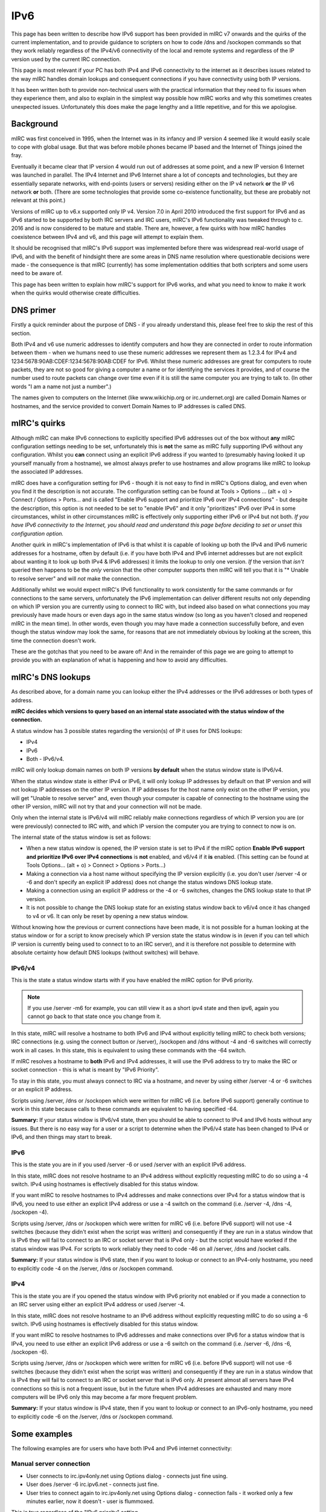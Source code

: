IPv6
====

This page has been written to describe how IPv6 support has been provided in mIRC v7 onwards and the quirks of the current implementation, and to provide guidance to scripters on how to code /dns and /sockopen commands so that they work reliably regardless of the IPv4/v6 connectivity of the local and remote systems and regardless of the IP version used by the current IRC connection.

This page is most relevant if your PC has both IPv4 and IPv6 connectivity to the internet as it describes issues related to the way mIRC handles domain lookups and consequent connections if you have connectivity using both IP versions.

It has been written both to provide non-technical users with the practical information that they need to fix issues when they experience them, and also to explain in the simplest way possible how mIRC works and why this sometimes creates unexpected issues. Unfortunately this does make the page lengthy and a little repetitive, and for this we apologise.

Background
----------

mIRC was first conceived in 1995, when the Internet was in its infancy and IP version 4 seemed like it would easily scale to cope with global usage. But that was before mobile phones became IP based and the Internet of Things joined the fray.

Eventually it became clear that IP version 4 would run out of addresses at some point, and a new IP version 6 Internet was launched in parallel. The IPv4 Internet and IPv6 Internet share a lot of concepts and technologies, but they are essentially separate networks, with end-points (users or servers) residing either on the IP v4 network **or** the IP v6 network **or** both. (There are some technologies that provide some co-existence functionality, but these are probably not relevant at this point.)

Versions of mIRC up to v6.x supported only IP v4. Version 7.0 in April 2010 introduced the first support for IPv6 and as IPv6 started to be supported by both IRC servers and IRC users, mIRC's IPv6 functionality was tweaked through to c. 2016 and is now considered to be mature and stable. There are, however, a few quirks with how mIRC handles coexistence between IPv4 and v6, and this page will attempt to explain them.

It should be recognised that mIRC's IPv6 support was implemented before there was widespread real-world usage of IPv6, and with the benefit of hindsight there are some areas in DNS name resolution where questionable decisions were made - the consequence is that mIRC (currently) has some implementation oddities that both scripters and some users need to be aware of.

This page has been written to explain how mIRC's support for IPv6 works, and what you need to know to make it work when the quirks would otherwise create difficulties.

DNS primer
----------

Firstly a quick reminder about the purpose of DNS - if you already understand this, please feel free to skip the rest of this section. 

Both IPv4 and v6 use numeric addresses to identify computers and how they are connected in order to route information between them - when we humans need to use these numeric addresses we represent them as 1.2.3.4 for IPv4 and 1234:5678:90AB:CDEF:1234:5678:90AB:CDEF for IPv6. Whilst these numeric addresses are great for computers to route packets, they are not so good for giving a computer a name or for identifying the services it provides, and of course the number used to route packets can change over time even if it is still the same computer you are trying to talk to. (In other words "I am a name not just a number".) 

The names given to computers on the Internet (like www.wikichip.org or irc.undernet.org) are called Domain Names or hostnames, and the service provided to convert Domain Names to IP addresses is called DNS. 

mIRC's quirks
-------------

Although mIRC can make IPv6 connections to explicitly specified IPv6 addresses out of the box without **any** mIRC configuration settings needing to be set, unfortunately this is **not** the same as mIRC fully supporting IPv6 without any configuration. Whilst you **can** connect using an explicit IPv6 address if you wanted to (presumably having looked it up yourself manually from a hostname), we almost always prefer to use hostnames and allow programs like mIRC to lookup the associated IP addresses.

mIRC does have a configuration setting for IPv6 - though it is not easy to find in mIRC's Options dialog, and even when you find it the description is not accurate. The configuration setting can be found at Tools > Options ... (alt + o) > Connect / Options > Ports... and is called "Enable IPv6 support and prioritize IPv6 over IPv4 connections" - but despite the description, this option is not needed to be set to "enable IPv6" and it only "prioritizes" IPv6 over IPv4 in some circumstances, whilst in other circumstances mIRC is effectively only supporting either IPv6 or IPv4 but not both. *If you have IPv6 connectivity to the Internet, you should read and understand this page before deciding to set or unset this configuration option.*

Another quirk in mIRC's implementation of IPv6 is that whilst it is capable of looking up both the IPv4 and IPv6 numeric addresses for a hostname, often by default (i.e. if you have both IPv4 and IPv6 internet addresses but are not explicit about wanting it to look up both IPv4 & IPv6 addresses) it limits the lookup to only one version. *If* the version that *isn't* queried then happens to be the *only* version that the other computer supports then mIRC will tell you that it is "* Unable to resolve server" and will *not* make the connection. 

Additionally whilst we would expect mIRC's IPv6 functionality to work consistently for the same commands or for connections to the same servers, unfortunately the IPv6 implementation can deliver different results not only depending on which IP version you are currently using to connect to IRC with, but indeed also based on what connections you may previously have made hours or even days ago in the same status window (so long as you haven't closed and reopened mIRC in the mean time). In other words, even though you may have made a connection successfully before, and even though the status window may look the same, for reasons that are not immediately obvious by looking at the screen, this time the connection doesn't work.

These are the gotchas that you need to be aware of! And in the remainder of this page we are going to attempt to provide you with an explanation of what is happening and how to avoid any difficulties.

mIRC's DNS lookups
------------------

As described above, for a domain name you can lookup either the IPv4 addresses or the IPv6 addresses or both types of address.

**mIRC decides which versions to query based on an internal state associated with the status window of the connection.**

A status window has 3 possible states regarding the version(s) of IP it uses for DNS lookups: 

* IPv4
* IPv6
* Both - IPv6/v4. 

mIRC will only lookup domain names on both IP versions **by default** when the status window state is IPv6/v4. 

When the status window state is either IPv4 or IPv6, it will only lookup IP addresses by default on that IP version and will not lookup IP addresses on the other IP version. If IP addresses for the host name only exist on the other IP version, you will get "Unable to resolve server" and, even though your computer is capable of connecting to the hostname using the other IP version, mIRC will not try that and your connection will not be made. 

Only when the internal state is IPv6/v4 will mIRC reliably make connections regardless of which IP version you are (or were previously) connected to IRC with, and which IP version the computer you are trying to connect to now is on.

The internal state of the status window is set as follows:

* When a new status window is opened, the IP version state is set to IPv4 if the mIRC option **Enable IPv6 support and prioritize IPv6 over IPv4 connections** is **not** enabled, and v6/v4 if it **is** enabled. (This setting can be found at Tools Options... (alt + o) > Connect > Options > Ports...)
* Making a connection via a host name without specifying the IP version explicitly (i.e. you don't user /server -4 or -6 and don't specify an explicit IP address) does not change the status windows DNS lookup state.
* Making a connection using an explicit IP address or the -4 or -6 switches, changes the DNS lookup state to that IP version. 
* It is not possible to change the DNS lookup state for an existing status window back to v6/v4 once it has changed to v4 or v6. It can only be reset by opening a new status window.

Without knowing how the previous or current connections have been made, it is not possible for a human looking at the status window or for a script to know precisely which IP version state the status window is in (even if you can tell which IP version is currently being used to connect to to an IRC server), and it is therefore not possible to determine with absolute certainty how default DNS lookups (without switches) will behave.

IPv6/v4
^^^^^^^

This is the state a status window starts with if you have enabled the mIRC option for IPv6 priority. 

.. note:: If you use /server -m6 for example, you can still view it as a short ipv4 state and then ipv6, again you cannot go back to that state once you change from it.

In this state, mIRC will resolve a hostname to both IPv6 and IPv4 without explicitly telling mIRC to check both versions; IRC connections (e.g. using the connect button or /server), /sockopen and /dns without -4 and -6 switches will correctly work in all cases. In this state, this is equivalent to using these commands with the -64 switch.

If mIRC resolves a hostname to **both** IPv6 and IPv4 addresses, it will use the IPv6 address to try to make the IRC or socket connection - this is what is meant by "IPv6 Priority".

To stay in this state, you must always connect to IRC via a hostname, and never by using either /server -4 or -6 switches or an explicit IP address.

Scripts using /server, /dns or /sockopen which were written for mIRC v6 (i.e. before IPv6 support) generally continue to work in this state because calls to these commands are equivalent to having specified -64.

**Summary:** If your status window is IPv6/v4 state, then you should be able to connect to IPv4 and IPv6 hosts without any issues. But there is no easy way for a user or a script to determine when the IPv6/v4 state has been changed to IPv4 or IPv6, and then things may start to break.

IPv6
^^^^

This is the state you are in if you used /server -6 or used /server with an explicit IPv6 address.

In this state, mIRC does not resolve hostname to an IPv4 address without explicitly requesting mIRC to do so using a -4 switch. IPv4 using hostnames is effectively disabled for this status window.

If you want mIRC to resolve hostnames to IPv4 addresses and make connections over IPv4 for a status window that is IPv6, you need to use either an explicit IPv4 address or use a -4 switch on the command (i.e. /server -4, /dns -4, /sockopen -4).

Scripts using /server, /dns or /sockopen which were written for mIRC v6 (i.e. before IPv6 support) will not use -4 switches (because they didn't exist when the script was written) and consequently if they are run in a status window that is IPv6 they will fail to connect to an IRC or socket server that is IPv4 only - but the script would have worked if the status window was IPv4. For scripts to work reliably they need to code -46 on all /server, /dns and /socket calls.

**Summary:** If your status window is IPv6 state, then if you want to lookup or connect to an IPv4-only hostname, you need to explicitly code -4 on the /server, /dns or /sockopen command.

IPv4
^^^^

This is the state you are if you opened the status window with IPv6 priority not enabled or if you made a connection to an IRC server using either an explicit IPv4 address or used /server -4.

In this state, mIRC does not resolve hostname to an IPv6 address without explicitly requesting mIRC to do so using a -6 switch. IPv6 using hostnames is effectively disabled for this status window.

If you want mIRC to resolve hostnames to IPv6 addresses and make connections over IPv6 for a status window that is IPv4, you need to use either an explicit IPv6 address or use a -6 switch on the command (i.e. /server -6, /dns -6, /sockopen -6).

Scripts using /server, /dns or /sockopen which were written for mIRC v6 (i.e. before IPv6 support) will not use -6 switches (because they didn't exist when the script was written) and consequently if they are run in a status window that is IPv4 they will fail to connect to an IRC or socket server that is IPv6 only. At present almost all servers have IPv4 connections so this is not a frequent issue, but in the future when IPv4 addresses are exhausted and many more computers will be IPv6 only this may become a far more frequent problem.

**Summary:** If your status window is IPv4 state, then if you want to lookup or connect to an IPv6-only hostname, you need to explicitly code -6 on the /server, /dns or /sockopen command.

Some examples
-------------

The following examples are for users who have both IPv4 and IPv6 internet connectivity:

Manual server connection
^^^^^^^^^^^^^^^^^^^^^^^^

* User connects to irc.ipv4only.net using Options dialog - connects just fine using.
* User does /server -6 irc.ipv6.net - connects just fine.
* User tries to connect again to irc.ipv4only.net using Options dialog - connection fails - it worked only a few minutes earlier, now it doesn't - user is flummoxed.

This is true regardless of the "IPv6 priority" setting.

IPv6 priority not set
^^^^^^^^^^^^^^^^^^^^^

* User connects to irc.net by IPv4.
* Script to connect to www.ipv4only.com by IPv4 works just fine.
* For some reason user connects to irc.net by IPv6 (for whatever reason).
* Same script to connect to www.ipv4only.com by IPv4 breaks for no reason apparent to the user.

Additional SockOpen restriction
-------------------------------
When using /sockopen -d to bind to a specific network card IP address on your own PC (i.e. to make the socket connection originate from a specific IP address when you have several), mIRC will base its DNS resolution and subsequent connection on the IP version of the IP address you specify to bind to.

If you bind to an IPv6 address (e.g. /sockopen -d 1234:5678:90AB:CDEF:1234:5678:90AB:CDEF hostname), then mIRC will only do an IPv6 lookup on the hostname (because the bind address is IPv6 and so the connection has to be IPv6, so no point in looking up IPv4 addresses).

If you bind to an IPv4 address (e.g. /sockopen -d 1.2.3.4 hostname), then mIRC will only do an IPv4 lookup on the hostname (because the bind address is IPv4 and so the connection has to be IPv4, so no point in looking up IPv6 addresses). 

To prioritise or Not to prioritise? That is the question!
---------------------------------------------------------

Assuming that you have IPv6 connectivity of some sort on your PC, you are (or perhaps should be) worrying about whether you should set the IPv6 priority option or not.

As described above, setting IPv6 priority gives you the best chance of network connections succeeding (particularly if you ensure that you preserver the IPv6/v4 state of your status window), but it also means that your hostname-based connections will all be IPv6 where possible, and only IPv4 when an IPv6 address is not available for the hostname.

If your IPv6 internet connection is native, then it is likely that the performance of your IPv6 connections will be on a par with your IPv4 connections, and you are recommended to set IPv6 priority. There should be no real down-side to this - in the event that you switch your status window from IPv6/v4 to IPv6 or IPv4, the situation would be no different had you not set this option.

On the other hand, if your IPv6 internet connectivity is delivered using a gateway protocol like Teredo on your individual PC or 6to4 as part of your network infrastructure, then it is likely that your the performance of your IPv6 connections will be substantially slower than your IPv4 connections because the traffic from your PC to the server doesn't go via the shortest/quickest route but instead is sent via a gateway. In this situation, you are recommended **not** to set IPv6 priority, continue to connect via IPv4 and live with the occasions when connections to IPv6 are not made - which at present, whilst servers generally still all have IPv4 addresses, should be fairly rare. If you do set IPv6 priority in this situation, your IRC connections will default to IPv6 and be slower, but your ability to connect to both types of server is enhanced.

Recommendations for scripters
-----------------------------

To ensure that connections are made whenever they are possible, regardless of the IP version used by the status window's state, scripts should explicitly use the -46 switch on every /dns and /sockopen command in order to make a connection on the opposite IP version when needed. Scripts that have been written without this (e.g. written before IPv6 was implemented in mIRC) will not have backward compatibility and will not work reliably.

Including these switches will make your script work in all circumstances regardless of the IP state of the status window:

.. list-table::
    :widths: 15 85
    :header-rows: 0

    * - IPv6/v4 state 
      - there's no problem in this mode, you already DNS lookup on both IP versions, adding -46 won't change anything;
    * - IPv6 state
      - -6 is already implied, and the -4 will additionally ensure that IPv4 DNS lookups will also be done;
    * - IPv4 state
      - -4 is already implied, and the -6 will additionally ensure that IPv6 DNS lookups will also be done.


Impact of quirks in the future
------------------------------

At present, almost all users and servers have IPv4 connections. Users connecting via IPv4 will be able to make connections to almost all servers over IPv4. Users who have IPv6 connectivity and set IPv6 priority will still get IPv4 connectivity by default unless they have explicitly connected a status window to a specific version.

However with IPv4 addresses now officially exhausted, it will become increasingly likely that users and servers will be IPv6 only. Whilst IPv6 users can still set IPv6 priority and connect automatically to IPv4-only servers, IPv4-only users will NOT be able to connect to IPv6-only servers and will be forced to implement a gateway protocol like Teredo to get IPv6 connectivity for these situations. But as identified above, with the the current mIRC implementation it is **not** recommended to set IPv6 priority for gateway IPv6 which is substantially slower, and we can therefore reasonably expect the number of mIRC users experiencing connection difficulties of this form to increase substantially in the near future.

Potential mIRC enhancement
--------------------------

As the number of IPv6 connected mIRC users increases substantially over the next few years, this issue is likely to become more frequent. In particular as IPv4/v6 connected users still connecting to IRC primarily over v4 increasingly try to make connections to end points that are IPv6 only, this incompatibility for older scripts may become a much more significant issue. 

It would be nice if mIRC were to recognise this likelihood and make this change now despite the potential for occasional backward compatibility issues, and in the knowledge that this change would balance these backward compatibility issues with avoiding a potentially far greater level of backward compatibility issues from existing scripts failing.

The decision seems a little odd to limit mIRC's DNS lookups by default to the IP version state of the status window, rather than always to do DNS lookups for all versions that the user has Internet connectivity for - but this easy to say with the benefit of hindsight.

The question for mIRC is whether to:
* Retain the current implementation, preserving backwards compatibility with modern v7 scripts (if there are any) that have explicitly been written to expect that e.g. /dns or /socket calls will sometimes be limited to the IP version of the IRC connection (and sometimes won't) - but which breaks any existing scripts which use /server, /dns or /sockopen but which haven't explicitly been coded with -64 switches on any /server, /dns or /sockopen commands; OR
* Change mIRC's DNS lookup behaviour, preserving backwards compatibility with any existing scripts which use /server, /dns or /sockopen but which haven't explicitly been coded with -64 switches on any /server, /dns or /sockopen commands, but breaking backwards compatibility with modern v7 scripts (if there are any) that have explicitly been written to expect that e.g. /dns or /socket calls will sometimes be limited to the IP version of the IRC connection (and sometimes won't).

At present, with most servers having IPv4 connectivity, this does not cause widespread connectivity issues. However as more servers become IPv6 only due to exhaustion of IPv4 addresses, IPv4 only users will be pushed into using IPv6 transition technologies to get IPv6 connectivity, and we should then expect the number of occasions when scripts fail because of the quirky DNS implementation to increase substantially.

If the authors decide to change mIRC's behaviour, the recommended changes are as follows:

* Change the IPv6 Priority setting (and the description) to mean exactly that - for connections to hostnames with both IPv6 and IPv4 addresses, to use IPv6 rather than IPv4.
* Make /server, /dns and /socket commands without -4 or -6 work as if -46 or -64 had been specified.
* Make re-connections in the same window to the same server hostname as the last connection use the same IP version i.e. if you were previously connected by IPv6, then reconnect using IPv6.